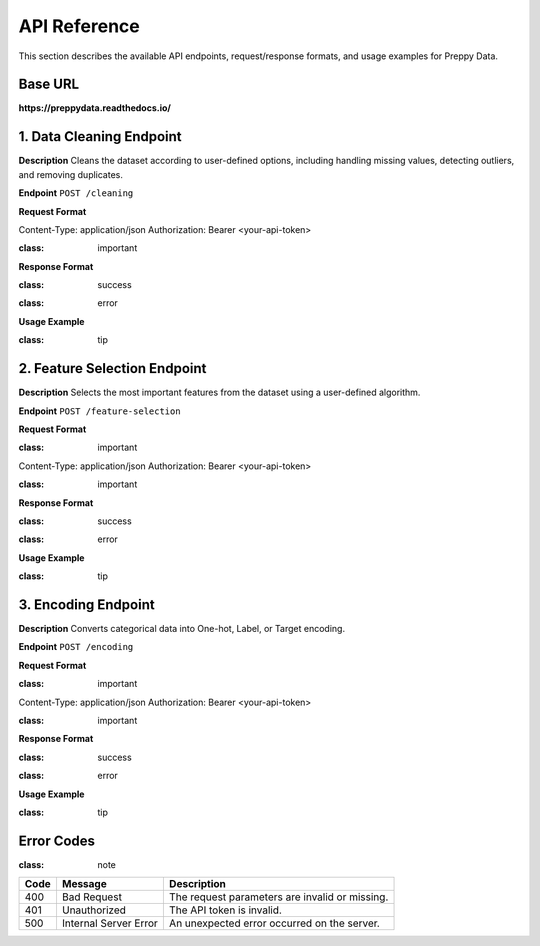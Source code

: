API Reference
=============

This section describes the available API endpoints, request/response formats, and usage examples for Preppy Data.

Base URL
--------
**https://preppydata.readthedocs.io/**

1. Data Cleaning Endpoint
--------------------------

**Description**  
Cleans the dataset according to user-defined options, including handling missing values, detecting outliers, and removing duplicates.

**Endpoint**  
``POST /cleaning``

**Request Format**  

.. admonition:: Request Headers
   :class: important

Content-Type: application/json Authorization: Bearer <your-api-token>


.. admonition:: Request Body (JSON)
:class: important

.. code-block:: json
   :linenos:

   {
      "dataset_url": "https://example.com/mydata.csv",
      "cleaning_options": {
         "handle_missing": "mean", 
         "detect_outliers": true,
         "remove_duplicates": true
      }
   }

**Response Format**  

.. admonition:: Success (200 OK)
:class: success

.. code-block:: json
   :linenos:

   {
      "status": "success",
      "cleaned_dataset_url": "https://preppydata.com/cleaned/mydata_cleaned.csv",
      "summary": {
         "rows_removed": 5,
         "missing_values_handled": true,
         "outliers_detected": 12
      }
   }

.. admonition:: Error (400 Bad Request)
:class: error

.. code-block:: json
   :linenos:

   {
      "status": "error",
      "message": "Dataset URL is invalid or inaccessible."
   }

**Usage Example**  

.. admonition:: cURL Example
:class: tip

.. code-block:: bash
   :linenos:

   curl -X POST https://api.preppydata.com/v1/cleaning \
   -H "Content-Type: application/json" \
   -H "Authorization: Bearer YOUR_API_TOKEN" \
   -d '{
      "dataset_url": "https://example.com/mydata.csv",
      "cleaning_options": {
         "handle_missing": "mean", 
         "detect_outliers": true,
         "remove_duplicates": true
      }
   }'


2. Feature Selection Endpoint
-----------------------------

**Description**  
Selects the most important features from the dataset using a user-defined algorithm.

**Endpoint**  
``POST /feature-selection``

**Request Format**  

.. admonition:: Request Headers
:class: important

Content-Type: application/json Authorization: Bearer <your-api-token>


.. admonition:: Request Body (JSON)
:class: important

.. code-block:: json
   :linenos:

   {
      "dataset_url": "https://example.com/mydata.csv",
      "selection_method": "random_forest",
      "num_features": 5
   }

**Response Format**  

.. admonition:: Success (200 OK)
:class: success

.. code-block:: json
   :linenos:

   {
      "status": "success",
      "selected_features": ["feature_1", "feature_3", "feature_5", "feature_7", "feature_9"],
      "dataset_url_with_selected_features": "https://preppydata.com/processed/mydata_selected.csv"
   }

.. admonition:: Error (400 Bad Request)
:class: error

.. code-block:: json
   :linenos:

   {
      "status": "error",
      "message": "Selection method is invalid or unsupported."
   }

**Usage Example**  

.. admonition:: cURL Example
:class: tip

.. code-block:: bash
   :linenos:

   curl -X POST https://api.preppydata.com/v1/feature-selection \
   -H "Content-Type: application/json" \
   -H "Authorization: Bearer YOUR_API_TOKEN" \
   -d '{
      "dataset_url": "https://example.com/mydata.csv",
      "selection_method": "random_forest",
      "num_features": 5
   }'


3. Encoding Endpoint
---------------------

**Description**  
Converts categorical data into One-hot, Label, or Target encoding.

**Endpoint**  
``POST /encoding``

**Request Format**  

.. admonition:: Request Headers
:class: important

Content-Type: application/json Authorization: Bearer <your-api-token>


.. admonition:: Request Body (JSON)
:class: important

.. code-block:: json
   :linenos:

   {
      "dataset_url": "https://example.com/mydata.csv",
      "encoding_type": "one_hot",
      "columns_to_encode": ["column1", "column2"]
   }

**Response Format**  

.. admonition:: Success (200 OK)
:class: success

.. code-block:: json
   :linenos:

   {
      "status": "success",
      "encoded_dataset_url": "https://preppydata.com/processed/mydata_encoded.csv"
   }

.. admonition:: Error (400 Bad Request)
:class: error

.. code-block:: json
   :linenos:

   {
      "status": "error",
      "message": "Column names are invalid or missing in the dataset."
   }

**Usage Example**  

.. admonition:: cURL Example
:class: tip

.. code-block:: bash
   :linenos:

   curl -X POST https://api.preppydata.com/v1/encoding \
   -H "Content-Type: application/json" \
   -H "Authorization: Bearer YOUR_API_TOKEN" \
   -d '{
      "dataset_url": "https://example.com/mydata.csv",
      "encoding_type": "one_hot",
      "columns_to_encode": ["column1", "column2"]
   }'


Error Codes
-----------
.. admonition:: Error Codes Table
:class: note

.. list-table::
   :header-rows: 1

   * - Code
     - Message
     - Description
   * - 400
     - Bad Request
     - The request parameters are invalid or missing.
   * - 401
     - Unauthorized
     - The API token is invalid.
   * - 500
     - Internal Server Error
     - An unexpected error occurred on the server.